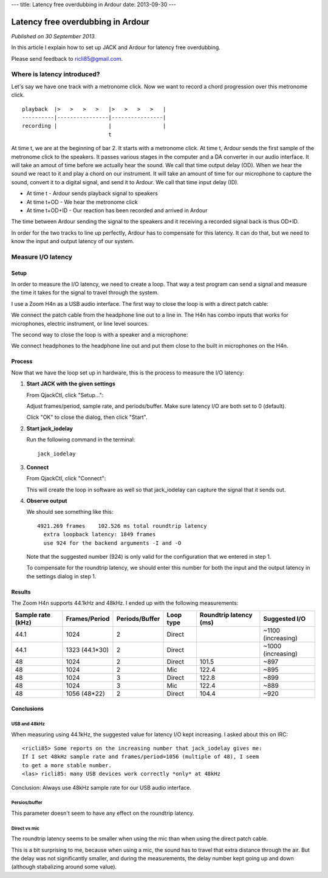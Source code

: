 ---
title: Latency free overdubbing in Ardour
date: 2013-09-30
---

.. rst3: filename: index.html


##################################
Latency free overdubbing in Ardour
##################################

*Published on 30 September 2013.*

In this article I explain how to set up JACK and Ardour for latency free
overdubbing.

Please send feedback to ricli85@gmail.com.

Where is latency introduced?
++++++++++++++++++++++++++++

Let's say we have one track with a metronome click. Now we want to record a
chord progression over this metronome click. ::

    playback  |>   >   >   >   |>   >   >   >   |
    ----------|----------------|----------------|
    recording |                |                |
                               t

At time t, we are at the beginning of bar 2. It starts with a metronome click.
At time t, Ardour sends the first sample of the metronome click to the speakers.
It passes various stages in the computer and a DA converter in our audio
interface. It will take an amout of time before we actually hear the sound. We
call that time output delay (OD). When we hear the sound we react to it and play
a chord on our instrument. It will take an amount of time for our microphone to
capture the sound, convert it to a digital signal, and send it to Ardour. We
call that time input delay (ID).

* At time t       - Ardour sends playback signal to speakers
* At time t+OD    - We hear the metronome click
* At time t+OD+ID - Our reaction has been recorded and arrived in Ardour

The time between Ardour sending the signal to the speakers and it receiving a
recorded signal back is thus OD+ID.

In order for the two tracks to line up perfectly, Ardour has to compensate for
this latency. It can do that, but we need to know the input and output latency
of our system.

Measure I/O latency
+++++++++++++++++++



Setup
*****

In order to measure the I/O latency, we need to create a loop. That way a test
program can send a signal and measure the time it takes for the signal to travel
through the system.

I use a Zoom H4n as a USB audio interface. The first way to close the loop is
with a direct patch cable:

.. image:: direct.jpg

We connect the patch cable from the headphone line out to a line in. The H4n has
combo inputs that works for microphones, electric instrument, or line level
sources.

The second way to close the loop is with a speaker and a microphone:

.. image:: mic.jpg

We connect headphones to the headphone line out and put them close to the built
in microphones on the H4n.

Process
*******

Now that we have the loop set up in hardware, this is the process to measure the
I/O latency:

1. **Start JACK with the given settings**

   From QjackCtl, click "Setup...":
   
   .. image:: jack_setup.png
   
   Adjust frames/period, sample rate, and periods/buffer. Make sure latency I/O
   are both set to 0 (default).
   
   Click "OK" to close the dialog, then click "Start".

2. **Start jack_iodelay**

   Run the following command in the terminal::
   
       jack_iodelay
       
3. **Connect**

   From QjackCtl, click "Connect":
   
   .. image:: jack_connect.png
   
   This will create the loop in software as well so that jack_iodelay can
   capture the signal that it sends out.
   
4. **Observe output**

   We should see something like this::
   
       4921.269 frames    102.526 ms total roundtrip latency
         extra loopback latency: 1849 frames
         use 924 for the backend arguments -I and -O

   Note that the suggested number (924) is only valid for the configuration that
   we entered in step 1.
   
   To compensate for the roundtrip latency, we should enter this number for both
   the input and the output latency in the settings dialog in step 1.

Results
*******

The Zoom H4n supports 44.1kHz and 48kHz. I ended up with the following
measurements:

================= ============== ============== ========= ====================== ==================
Sample rate (kHz) Frames/Period  Periods/Buffer Loop type Roundtrip latency (ms) Suggested I/O
================= ============== ============== ========= ====================== ==================
44.1              1024           2              Direct                           ~1100 (increasing)
44.1              1323 (44.1*30) 2              Direct                           ~1000 (increasing)
48                1024           2              Direct    101.5                  ~897
48                1024           2              Mic       122.4                  ~895
48                1024           3              Direct    122.8                  ~899
48                1024           3              Mic       122.4                  ~889
48                1056 (48*22)   2              Direct    104.4                  ~920
================= ============== ============== ========= ====================== ==================

Conclusions
***********



USB and 48kHz
^^^^^^^^^^^^^

When measuring using 44.1kHz, the suggested value for latency I/O kept
increasing. I asked about this on IRC::

    <ricli85> Some reports on the increasing number that jack_iodelay gives me:
    If I set 48kHz sample rate and frames/period=1056 (multiple of 48), I seem
    to get a more stable number.
    <las> ricli85: many USB devices work correctly *only* at 48kHz

Conclusion: Always use 48kHz sample rate for our USB audio interface.

Persios/buffer
^^^^^^^^^^^^^^

This parameter doesn't seem to have any effect on the roundtrip latency.

Direct vs mic
^^^^^^^^^^^^^

The roundtrip latency seems to be smaller when using the mic than when using the
direct patch cable.

This is a bit surprising to me, because when using a mic, the sound has to
travel that extra distance through the air. But the delay was not significantly
smaller, and during the measurements, the delay number kept going up and down
(although stabalizing around some value).

